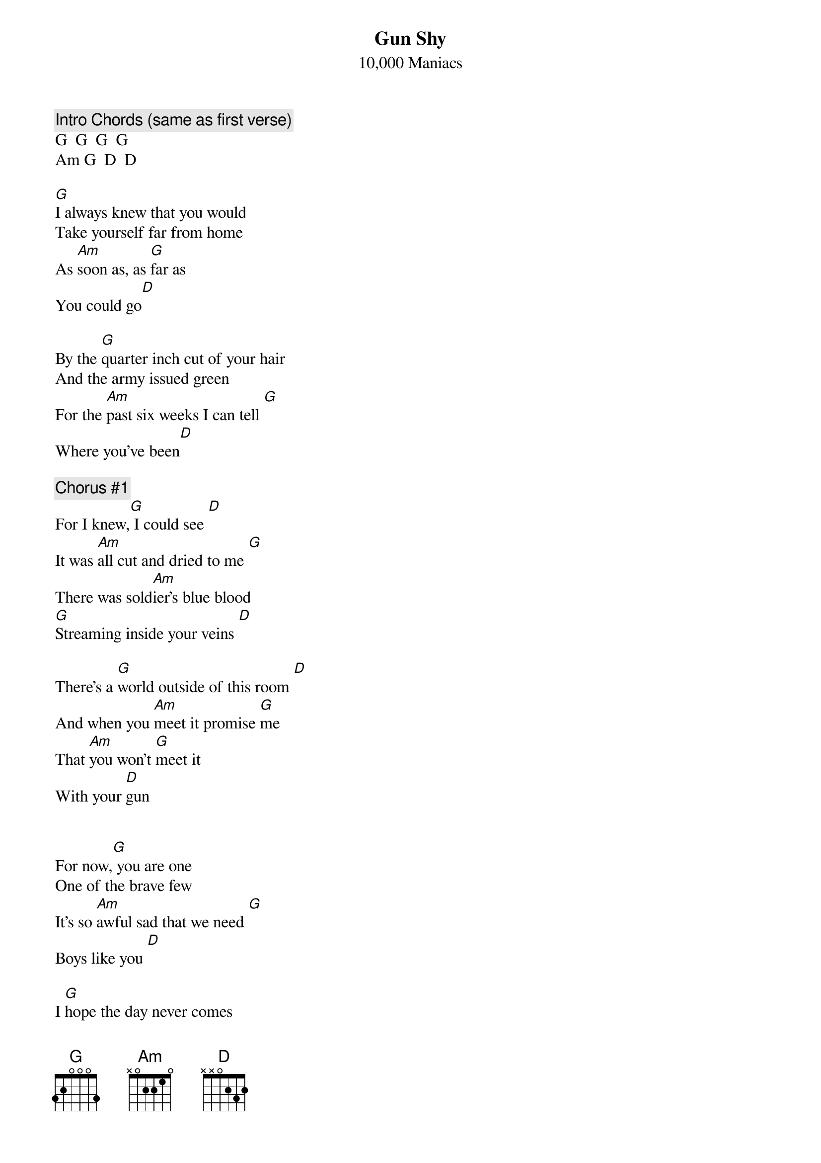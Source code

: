 # From: wegeng.henr801c@xerox.com
{title:Gun Shy}
{st:10,000 Maniacs}
#acoustic version from the "You Happy Puppet" CD Single)

{c:Intro Chords (same as first verse)}
G  G  G  G
Am G  D  D

[G]I always knew that you would
Take yourself far from home
As [Am]soon as, as [G]far as
You could go[D]

By the [G]quarter inch cut of your hair
And the army issued green
For the [Am]past six weeks I can tell [G]
Where you've been[D]

{c: Chorus #1}
For I knew,[G] I could see [D]
It was [Am]all cut and dried to me [G]
There was sold[Am]ier's blue blood
[G]Streaming inside your veins [D]

There's a [G]world outside of this room [D]
And when you [Am]meet it promise [G]me
That [Am]you won't [G]meet it
With your [D]gun


For now,[G] you are one
One of the brave few
It's so [Am]awful sad that we need [G]
Boys like you [D]

I [G]hope the day never comes
For here's your live round, son
Stock and bar[Am]rel, safety trig[G]ger
Here's your gun [D]

{c: Chorus #2}
For I knew[G], I could see [D]
It was all [Am] cut and dried to me [G]
There was sold[Am]ier's blue blood
[G]Streaming inside your veins [D]

There's a wor[G]ld outside of this room [D]
And when you [Am]meet it promise me [G]
That [Am]you won't [G]meet it
With your [D] gun, taking aim

For I don't [G]mean, to [Am]argue
That they've [G]made a decent boy of you [Am]
I don't [G]mean to spoil your home[D]coming, but
[Am]Baby brother, you would expect me to [G]


{c:Instrumental for 4 bars, continue playing G}
Stock and [Am]barrel, safety trigger [G]
Here's your gun [D]

So now [G] does your heart pitter-pat
With that patriotic sound
When you [Am]see the stripes of
[G]Old Glory [D]waving

{c:Chorus #3}
For I knew[G], I could see [D]
It was all [Am] cut and dried to me [G]
There was sold[Am]ier's blue blood
[G]Streaming inside your veins [D]

There's a wor[G]ld outside of this room [D]
And when you [Am]meet it promise [G]me
That [Am]you won't [G]meet it
With your [D] gun, taking aim

For I don't [G]mean, to [Am]argue
That they've [G]made a decent boy of you [Am]
I don't [G]mean to spoil your home[D]coming
My [Am]baby brother [D]Jude

And I don't [G]mean to [Am]hurt you
By [G]saying these things a[Am]gain
They're so [G]good at making sold[D]iers
But they're [Am]not as good at making
[G]Men


